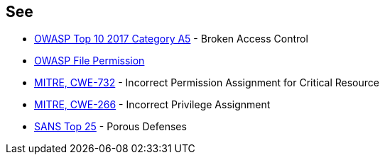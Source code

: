 == See

* https://www.owasp.org/index.php/Top_10-2017_A5-Broken_Access_Control[OWASP Top 10 2017 Category A5] - Broken Access Control
* https://www.owasp.org/index.php/Test_File_Permission_(OTG-CONFIG-009)[OWASP File Permission]
* https://cwe.mitre.org/data/definitions/732.html[MITRE, CWE-732] - Incorrect Permission Assignment for Critical Resource
* https://cwe.mitre.org/data/definitions/266.html[MITRE, CWE-266] -  Incorrect Privilege Assignment
* https://www.sans.org/top25-software-errors/#cat3[SANS Top 25] - Porous Defenses

